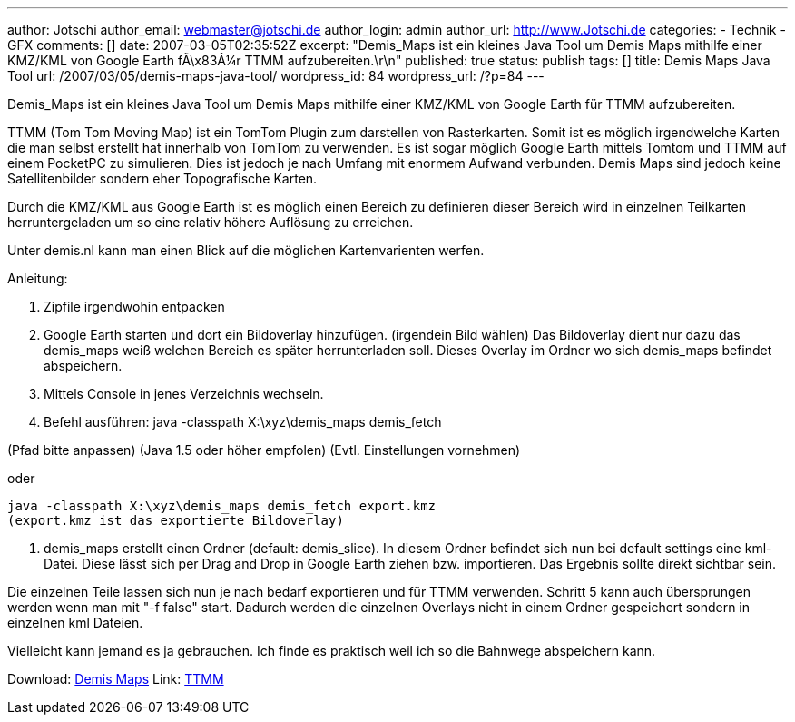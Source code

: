 ---
author: Jotschi
author_email: webmaster@jotschi.de
author_login: admin
author_url: http://www.Jotschi.de
categories:
- Technik
- GFX
comments: []
date: 2007-03-05T02:35:52Z
excerpt: "Demis_Maps ist ein kleines Java Tool um Demis Maps mithilfe einer KMZ/KML
  von Google Earth fÃ\x83Â¼r TTMM aufzubereiten.\r\n"
published: true
status: publish
tags: []
title: Demis Maps Java Tool
url: /2007/03/05/demis-maps-java-tool/
wordpress_id: 84
wordpress_url: /?p=84
---

Demis_Maps ist ein kleines Java Tool um Demis Maps mithilfe einer KMZ/KML von Google Earth für TTMM aufzubereiten.

TTMM  (Tom Tom Moving Map) ist ein TomTom Plugin zum darstellen von Rasterkarten. Somit ist es möglich irgendwelche Karten die man selbst erstellt hat innerhalb von TomTom zu verwenden. Es ist sogar möglich Google Earth mittels Tomtom und TTMM auf einem PocketPC zu simulieren. Dies ist jedoch je nach Umfang mit enormem Aufwand verbunden. 
Demis Maps sind jedoch keine Satellitenbilder sondern eher Topografische Karten.

Durch die KMZ/KML aus Google Earth ist es möglich einen Bereich zu definieren dieser Bereich wird in einzelnen Teilkarten herruntergeladen um so eine relativ höhere Auflösung zu erreichen.

Unter demis.nl kann man einen Blick auf die möglichen Kartenvarienten werfen.

Anleitung:

1. Zipfile irgendwohin entpacken

2. Google Earth starten und dort ein Bildoverlay hinzufügen. (irgendein Bild wählen)
Das Bildoverlay dient nur dazu das demis_maps weiß welchen Bereich es später herrunterladen soll.
Dieses Overlay im Ordner wo sich demis_maps befindet abspeichern.

3. Mittels Console in jenes Verzeichnis wechseln.

4. Befehl ausführen: java -classpath X:\xyz\demis_maps demis_fetch

(Pfad bitte anpassen)
(Java 1.5 oder höher empfolen)
(Evtl. Einstellungen vornehmen)

oder

[source, bash]
----
java -classpath X:\xyz\demis_maps demis_fetch export.kmz
(export.kmz ist das exportierte Bildoverlay)
----

5. demis_maps erstellt einen Ordner (default: demis_slice). In diesem Ordner befindet sich nun bei default settings eine kml-Datei. Diese lässt sich per Drag and Drop in Google Earth ziehen bzw. importieren. Das Ergebnis sollte direkt sichtbar sein.

Die einzelnen Teile lassen sich nun je nach bedarf exportieren und für TTMM verwenden.
Schritt 5 kann auch übersprungen werden wenn man mit "-f false" start.
Dadurch werden die einzelnen Overlays nicht in einem Ordner gespeichert sondern in einzelnen kml Dateien.

Vielleicht kann jemand es ja gebrauchen. Ich finde es praktisch weil ich so die Bahnwege abspeichern kann. 


Download: link:/downloads/demis/demis_maps.zip[Demis Maps]
Link: http://forum.pocketnavigation.de/thread.php?threadid=1026055&threadview=0&hilight=&hilightuser=0&sid=482ddaa19c4e1965e94ba18eb6f41169&page=1[TTMM]
